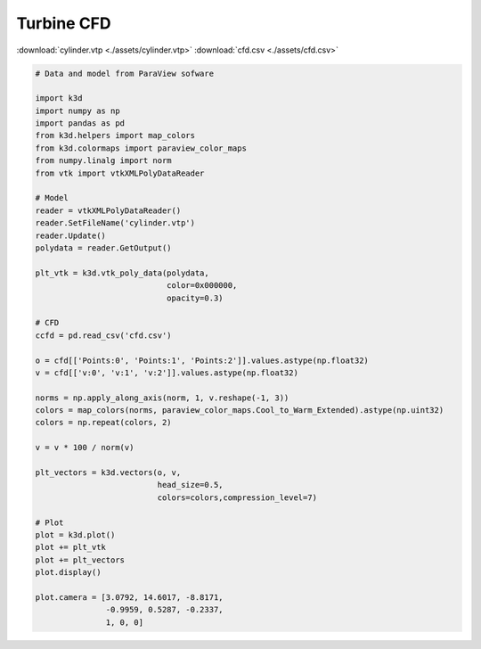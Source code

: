 Turbine CFD
===========

:download:`cylinder.vtp <./assets/cylinder.vtp>`
:download:`cfd.csv <./assets/cfd.csv>`

.. code-block:: python3

    # Data and model from ParaView sofware

    import k3d
    import numpy as np
    import pandas as pd
    from k3d.helpers import map_colors
    from k3d.colormaps import paraview_color_maps
    from numpy.linalg import norm
    from vtk import vtkXMLPolyDataReader

    # Model
    reader = vtkXMLPolyDataReader()
    reader.SetFileName('cylinder.vtp')
    reader.Update()
    polydata = reader.GetOutput()

    plt_vtk = k3d.vtk_poly_data(polydata,
                                color=0x000000,
                                opacity=0.3)

    # CFD
    ccfd = pd.read_csv('cfd.csv')

    o = cfd[['Points:0', 'Points:1', 'Points:2']].values.astype(np.float32)
    v = cfd[['v:0', 'v:1', 'v:2']].values.astype(np.float32)

    norms = np.apply_along_axis(norm, 1, v.reshape(-1, 3))
    colors = map_colors(norms, paraview_color_maps.Cool_to_Warm_Extended).astype(np.uint32)
    colors = np.repeat(colors, 2)

    v = v * 100 / norm(v)

    plt_vectors = k3d.vectors(o, v,
                              head_size=0.5,
                              colors=colors,compression_level=7)

    # Plot
    plot = k3d.plot()
    plot += plt_vtk
    plot += plt_vectors
    plot.display()

    plot.camera = [3.0792, 14.6017, -8.8171,
                   -0.9959, 0.5287, -0.2337,
                   1, 0, 0]

.. k3d_plot ::
  :filename: plots/turbine_cfd_plot.py